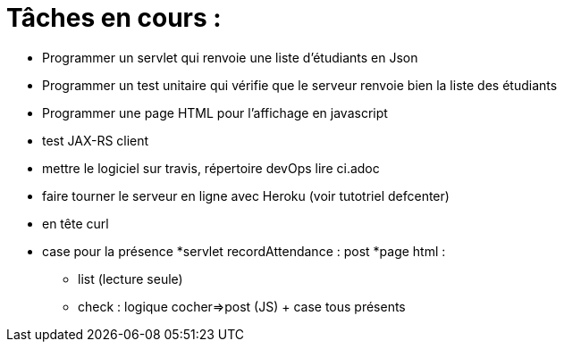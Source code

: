 = Tâches en cours :

* Programmer un servlet qui renvoie une liste d'étudiants en Json
* Programmer un test unitaire qui vérifie que le serveur renvoie bien la liste des étudiants


* Programmer une page HTML pour l'affichage en javascript
* test JAX-RS client
* mettre le logiciel sur travis, répertoire devOps lire ci.adoc
* faire tourner le serveur en ligne avec Heroku (voir tutotriel defcenter)
* en tête curl
* case pour la présence 
*servlet recordAttendance : post
*page html :
** list (lecture seule)
** check : logique cocher=>post (JS) + case tous présents
